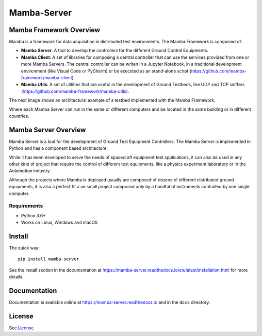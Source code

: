 ================
Mamba-Server
================

.. image:: https://api.travis-ci.org/mamba-framework/mamba-server.svg?branch=master
   :target: https://travis-ci.org/github/mamba-framework/mamba-server/builds
.. image:: https://img.shields.io/codecov/c/github/mamba-framework/mamba-server/master.svg
   :target: https://codecov.io/github/mamba-framework/mamba-server?branch=master
   :alt: Coverage report
.. image:: https://img.shields.io/pypi/v/Mamba-Server.svg
        :target: https://pypi.python.org/pypi/Mamba-Server
.. image:: https://img.shields.io/readthedocs/mamba-server.svg
        :target: https://readthedocs.org/projects/mamba-server/builds/
        :alt: Documentation Status
.. image:: https://img.shields.io/badge/license-%20MIT-blue.svg
   :target: ../master/LICENSE


Mamba Framework Overview
========================

Mamba is a framework for data acquisition in distributed test environments. The Mamba Framework is composed of:
  
- **Mamba Server**: A tool to develop the controllers for the different Ground Control Equipments.
- **Mamba Client**: A set of libraries for composing a central controller that can use the services provided from one or more Mamba Servers. The central controller can be writen in a Jupyter Notebook, in a traditional development environment (like Visual Code or PyCharm) or be executed as an stand-alone script (https://github.com/mamba-framework/mamba-client).
- **Mamba Utils**: A set of utilities that are useful in the development of Ground Testbeds, like UDP and TCP sniffers (https://github.com/mamba-framework/mamba-utils).

The next image shows an architectural example of a testbed implemented with the Mamba Framework:

.. image:: docs/utils/mamba_framework_architecture.jpg
   :height: 18px

Where each Mamba Server can run in the same or different computers and be located in the same building or in different countries.

Mamba Server Overview
=====================
Mamba Server is a tool for the development of Ground Test Equipment Controllers. The Mamba Server is implemented in Python and has a component based architecture. 

While it has been developed to serve the needs of spacecraft equipment test applications, it can also be used in any other kind of project that require the control of different test equipments, like a physics experiment laboratory or in the Automotion industry.

Although the projects where Mamba is deployed usually are composed of dozens of different distributed ground equipments, it is also a perfect fit a an small project composed only by a handful of instruments controlled by one single computer.

Requirements
------------

* Python 3.6+
* Works on Linux, Windows and macOS

Install
=======

The quick way::

    pip install mamba-server
    
See the install section in the documentation at
https://mamba-server.readthedocs.io/en/latest/installation.html for more details.
    
Documentation
=============

Documentation is available online at https://mamba-server.readthedocs.io and in the ``docs``
directory.

License
=======

See `License <https://github.com/mamba-framework/mamba-server/blob/master/LICENSE>`__.
